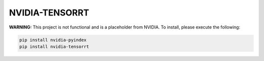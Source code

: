 NVIDIA-TENSORRT
===============

**WARNING:** This project is not functional and is a placeholder from NVIDIA.
To install, please execute the following:

.. code-block:: bash

    pip install nvidia-pyindex
    pip install nvidia-tensorrt